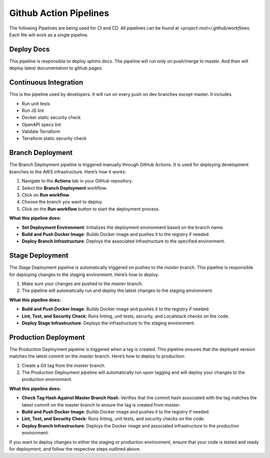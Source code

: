 ========================
Github Action Pipelines
========================

The following Pipelines are being used for CI and CD. All pipelines can be found at `<project-root>/.github/workflows`.
Each file will work as a single pipeline.

Deploy Docs
~~~~~~~~~~~~
This pipeline is responsible to deploy sphinx docs. The pipeline will run only on push/merge to master.
And then will deploy latest documentation to github pages.


Continuous Integration
~~~~~~~~~~~~~~~~~~~~~~
This is the pipeline used by developers. It will run on every push on dev branches except master. It includes

* Run unit tests
* Run JS lint
* Docker static security check
* OpenAPI specs lint
* Validate Terraform
* Terraform static security check

Branch Deployment
~~~~~~~~~~~~~~~~~
The Branch Deployment pipeline is triggered manually through GitHub Actions. It is used for deploying development branches to the AWS infrastructure. Here’s how it works:

1. Navigate to the **Actions** tab in your GitHub repository.
2. Select the **Branch Deployment** workflow.
3. Click on **Run workflow**.
4. Choose the branch you want to deploy.
5. Click on the **Run workflow** button to start the deployment process.

**What this pipeline does:**

- **Set Deployment Environment**: Initializes the deployment environment based on the branch name.
- **Build and Push Docker Image**: Builds Docker image and pushes it to the registry if needed.
- **Deploy Branch Infrastructure**: Deploys the associated infrastructure to the specified environment.


Stage Deployment
~~~~~~~~~~~~~~~~~

The Stage Deployment pipeline is automatically triggered on pushes to the `master` branch. This pipeline is responsible for deploying changes to the staging environment. Here’s how to deploy:

1. Make sure your changes are pushed to the `master` branch.
2. The pipeline will automatically run and deploy the latest changes to the staging environment.

**What this pipeline does:**

- **Build and Push Docker Image**: Builds Docker image and pushes it to the registry if needed.
- **Lint, Test, and Security Check**: Runs linting, unit tests, security, and Localstack checks on the code.
- **Deploy Stage Infrastructure**: Deploys the infrastructure to the staging environment.


Production Deployment
~~~~~~~~~~~~~~~~~~~~~
The Production Deployment pipeline is triggered when a tag is created. This pipeline ensures that the deployed version matches the latest commit on the `master` branch. Here’s how to deploy to production:

1. Create a Git tag from the `master` branch.
2. The Production Deployment pipeline will automatically run upon tagging and will deploy your changes to the production environment.

**What this pipeline does:**

- **Check Tag Hash Against Master Branch Hash**: Verifies that the commit hash associated with the tag matches the latest commit on the master branch to ensure the tag is created from `master`.
- **Build and Push Docker Image**: Builds Docker image and pushes it to the registry if needed.
- **Lint, Test, and Security Check**: Runs linting, unit tests, and security checks on the code.
- **Deploy Branch Infrastructure**: Deploys the Docker image and associated infrastructure to the production environment.

If you want to deploy changes to either the staging or production environment, ensure that your code is tested and ready for deployment, and follow the respective steps outlined above.
